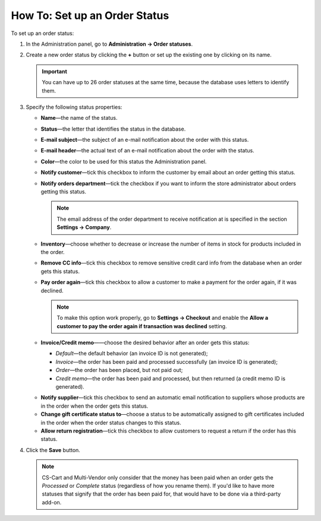 ******************************
How To: Set up an Order Status
******************************

To set up an order status:

#. In the Administration panel, go to **Administration → Order statuses**.

#. Create a new order status by clicking the **+** button or set up the existing one by clicking on its name.

   .. image:: img/order_status_02.png
       :align: center
       :alt: Adding a new order status in CS-Cart.

   .. important ::

    	You can have up to 26 order statuses at the same time, because the database uses letters to identify them.

#. Specify the following status properties:

   * **Name**—the name of the status.

   * **Status**—the letter that identifies the status in the database.

   * **E-mail subject**—the subject of an e-mail notification about the order with this status.

   * **E-mail header**—the actual text of an e-mail notification about the order with the status.

   * **Color**—the color to be used for this status the Administration panel.

   * **Notify customer**—tick this checkbox to inform the customer by email about an order getting this status.
    
   * **Notify orders department**—tick the checkbox if you want to inform the store administrator about orders getting this status.

     .. note::

         The email address of the order department to receive notification at is specified in the section **Settings → Company**.

   * **Inventory**—choose whether to decrease or increase the number of items in stock for products included in the order.

   * **Remove CC info**—tick this checkbox to remove sensitive credit card info from the database when an order gets this status.

   * **Pay order again**—tick this checkbox to allow a customer to make a payment for the order again, if it was declined.

     .. note::

         To make this option work properly, go to **Settings → Checkout** and enable the **Allow a customer to pay the order again if transaction was declined** setting.

   * **Invoice/Credit memo**——choose the desired behavior after an order gets this status:

     * *Default*—the default behavior (an invoice ID is not generated);

     * *Invoice*—the order has been paid and processed successfully (an invoice ID is generated);

     * *Order*—the order has been placed, but not paid out;

     * *Credit memo*—the order has been paid and processed, but then returned (a credit memo ID is generated).

   .. important

       The properties described below appear only when the corresponding add-ons are installed and activated under **Add-ons → Manage add-ons**. These add-ons are: **Suppliers**, **Gift certificates**, **RMA**.

   * **Notify supplier**—tick this checkbox to send an automatic email notification to suppliers whose products are in the order when the order gets this status.

   * **Change gift certificate status to**—choose a status to be automatically assigned to gift certificates included in the order when the order status changes to this status.

   * **Allow return registration**—tick this checkbox to allow customers to request a return if the order has this status.

#. Click the **Save** button.

   .. image:: img/order_status_01.png
       :align: center
       :alt: Status settings

   .. note::

       CS-Cart and Multi-Vendor only consider that the money has been paid when an order gets the *Processed* or *Complete* status (regardless of how you rename them). If you'd like to have more statuses that signify that the order has been paid for, that would have to be done via a third-party add-on.
